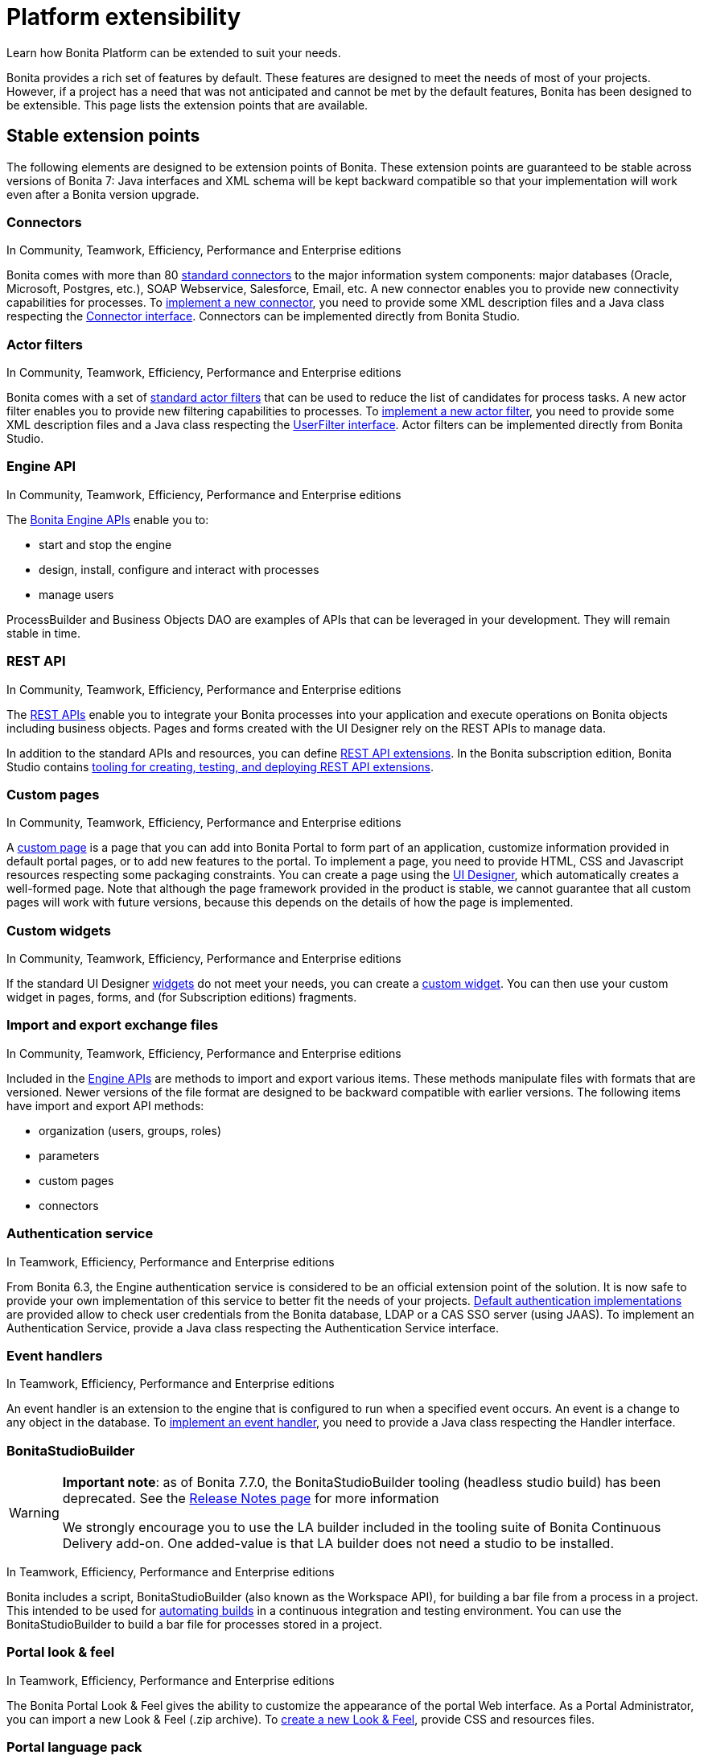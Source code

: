 = Platform extensibility
:description: Learn how Bonita Platform can be extended to suit your needs.

Learn how Bonita Platform can be extended to suit your needs.

Bonita provides a rich set of features by default. These features are designed to meet the needs of most of your projects.
However, if a project has a need that was not anticipated and cannot be met by the default features, Bonita has been designed to be extensible.
This page lists the extension points that are available.

[#stable_extension_points]

== Stable extension points

The following elements are designed to be extension points of Bonita.
These extension points are guaranteed to be stable across versions of Bonita 7: Java interfaces and XML schema will be kept backward compatible so that your implementation will work even after a Bonita version upgrade.

=== Connectors

In Community, Teamwork, Efficiency, Performance and Enterprise editions

Bonita comes with more than 80 xref:connectivity-overview.adoc[standard connectors] to the major information system components: major databases (Oracle, Microsoft, Postgres, etc.), SOAP Webservice, Salesforce, Email, etc.
A new connector enables you to provide new connectivity capabilities for processes.
To xref:connectors-overview.adoc[implement a new connector], you need to provide some XML description files and a
Java class respecting the https://javadoc.bonitasoft.com/api/{javadocVersion}/index.html[Connector interface].
Connectors can be implemented directly from Bonita Studio.

=== Actor filters

In Community, Teamwork, Efficiency, Performance and Enterprise editions

Bonita comes with a set of xref:actor-filtering.adoc[standard actor filters] that can be used to reduce the list of candidates for process tasks.
A new actor filter enables you to provide new filtering capabilities to processes. To xref:creating-an-actor-filter.adoc[implement a new actor filter],
you need to provide some XML description files and a Java class respecting the https://javadoc.bonitasoft.com/api/{javadocVersion}/index.html[UserFilter interface].
Actor filters can be implemented directly from Bonita Studio.

=== Engine API

In Community, Teamwork, Efficiency, Performance and Enterprise editions

The https://javadoc.bonitasoft.com/api/{javadocVersion}/index.html[Bonita Engine APIs] enable you to:

* start and stop the engine
* design, install, configure and interact with processes
* manage users

ProcessBuilder and Business Objects DAO are examples of APIs that can be leveraged in your development. They will remain stable in time.

=== REST API

In Community, Teamwork, Efficiency, Performance and Enterprise editions

The xref:rest-api-overview.adoc[REST APIs] enable you to integrate your Bonita processes into your application and execute operations on Bonita objects including business objects.
Pages and forms created with the UI Designer rely on the REST APIs to manage data.

In addition to the standard APIs and resources, you can define xref:rest-api-extensions.adoc[REST API extensions].
In the Bonita subscription edition, Bonita Studio contains xref:rest-api-extensions.adoc[tooling for creating, testing, and deploying REST API extensions].

=== Custom pages

In Community, Teamwork, Efficiency, Performance and Enterprise editions

A xref:pages.adoc[custom page] is a page that you can add into Bonita Portal to form part of an application, customize information provided in default portal pages, or to add new features to the portal.
To implement a page, you need to provide HTML, CSS and Javascript resources respecting some packaging constraints.
You can create a page using the xref:ui-designer-overview.adoc[UI Designer], which automatically creates a well-formed page.
Note that although the page framework provided in the product is stable, we cannot guarantee that all custom pages will work with future versions, because this depends on the details of how the page is implemented.

=== Custom widgets

In Community, Teamwork, Efficiency, Performance and Enterprise editions

If the standard UI Designer xref:widgets.adoc[widgets] do not meet your needs, you can create a xref:custom-widgets.adoc[custom widget].
You can then use your custom widget in pages, forms, and (for Subscription editions) fragments.

=== Import and export exchange files

In Community, Teamwork, Efficiency, Performance and Enterprise editions

Included in the https://javadoc.bonitasoft.com/api/{javadocVersion}/index.html[Engine APIs] are methods to import and export various items.
These methods manipulate files with formats that are versioned. Newer versions of the file format are designed to be backward compatible with earlier versions. The following items have import and export API methods:

* organization (users, groups, roles)
* parameters
* custom pages
* connectors

=== Authentication service

In Teamwork, Efficiency, Performance and Enterprise editions

From Bonita 6.3, the Engine authentication service is considered to be an official extension point of the solution. It is now safe to provide your own implementation of this service to better fit the needs of your projects.
xref:user-authentication-overview.adoc[Default authentication implementations] are provided allow to check user credentials from the Bonita database, LDAP or a CAS SSO server (using JAAS).
To implement an Authentication Service, provide a Java class respecting the Authentication Service interface.

=== Event handlers

In Teamwork, Efficiency, Performance and Enterprise editions

An event handler is an extension to the engine that is configured to run when a specified event occurs. An event is a change to any object in the database.
To xref:event-handlers.adoc[implement an event handler], you need to provide a Java class respecting the Handler interface.

=== BonitaStudioBuilder

[WARNING]
====

*Important note*: as of Bonita 7.7.0, the BonitaStudioBuilder tooling (headless studio build) has been deprecated. See the
xref:release-notes.adoc[Release Notes page] for more information

We strongly encourage you to use the LA builder included in the tooling suite of Bonita Continuous Delivery add-on. One added-value is that LA builder does not need a studio to be installed.
====

In Teamwork, Efficiency, Performance and Enterprise editions

Bonita includes a script, BonitaStudioBuilder (also known as the Workspace API), for building a bar file from a process in a project.
This intended to be used for xref:automating-builds.adoc[automating builds] in a continuous integration and testing environment.
You can use the BonitaStudioBuilder to build a bar file for processes stored in a project.

=== Portal look & feel

In Teamwork, Efficiency, Performance and Enterprise editions

The Bonita Portal Look & Feel gives the ability to customize the appearance of the portal Web interface. As a Portal Administrator, you can import a new Look & Feel (.zip archive).
To xref:creating-a-new-look-feel.adoc[create a new Look & Feel], provide CSS and resources files.

=== Portal language pack

Bonita Portal comes with a number of language packs by default. You can also xref:languages.adoc[add languages].
It is also possible to use this same mechanism to customize the portal terminology to your business environment. For example, an e-commerce business could change _Cases_ to _Orders_.

== Unstable extension points

The following elements may be used as extension points but there is no guarantee of stability across versions. No changes are planned, but we reserve the right to change make incompatible changes in any future version.

* *Portal URLs and Forms URLs*. Some customer projects have used hard-coded or forged URLs to access specific pages of Bonita Portal or forms, to fit in with specific technology or navigation constraints.
While such URLs have so far been quite stable, there is no guarantee that they will not change across Bonita versions.
Recommendation: if your project relies on such URLs, make URL generation configurable so that you can easily change it if required after a Bonita upgrade.
* *Forms HTML templates*. It is possible to modify the HTML page template, HTML process template, or HTML portal template to customize the appearance and behavior of forms.
There is no guarantee that these templates will not change across Bonita versions.
If a form uses some Javascript code based on an element in the HTML Document Object Model, the element may be moved, modified or removed in a future version so the Javascript will no longer work.
* *Authorization Rule Mapping*. It is possible to modify authorization rules mapping applied to start a process, display process overview or execute a task.
You can customize this mapping by defining your own bean and override property. See xref:custom-authorization-rule-mapping.adoc[Authorization Rule Mapping]
* *BonitaStudioBuilder*
Bonita Enterprise editions include a script, BonitaStudioBuilder (also known as the Workspace API), for building a bar file from a process in a project. This intended to be used for automating process builds in a continuous integration and testing environment. You can use the BonitaStudioBuilder to build a bar file for processes stored in a project.
WorkspaceAPI is deprecated since Bonita 7.7.0. Instead, we strongly encourage you to use the _LA builder_ included in the tooling suite of https://documentation.bonitasoft.com/bcd/2.0/[_Bonita Continuous Delivery_ add-on]. One added-value is that LA builder does not need a Studio to be installed.

Only the elements listed on this page are intended to be used as extension points. For other elements, there is no guarantee of stability, and a high probability of changes across versions.
For example, the following should not be considered to be extension points:

* *Engine Services* (other than those listed in this page). The Engine is structured as an aggregation of several services.
This provides clear isolation of responsibility and eases maintenance. The interfaces, configuration files, and existence of services are not guaranteed across versions.

== Backward compatibility

In Bonita 7.x, we ensure backward compatibility of the following:

* Engine API (except items marked as deprecated)
* Web REST API (except items marked as deprecated)
* Authentication Service (from 6.3.0 onwards)
* XML file format for the following:
 ** event handlers
 ** BonitaStudioBuilder (also known as the Workspace API)
 ** actor filters
 ** connectors
 ** form validators
 ** import and export exchange files

We cannot ensure backward compatibility for the following:

* Portal Look & Feel definition structure
* Custom Pages definition structure
* Custom data types definition structure
* URLs
* Forms definition structure and HTML templates
* bonita home folder structure and content (removed since 7.3)
